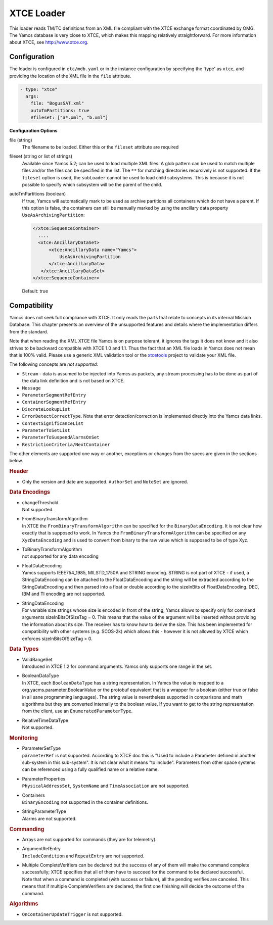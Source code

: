 XTCE Loader
===========

This loader reads TM/TC definitions from an XML file compliant with the XTCE exchange format coordinated by OMG. The Yamcs database is very close to XTCE, which makes this mapping relatively straightforward. For more information about XTCE, see http://www.xtce.org.


Configuration
-------------

The loader is configured in ``etc/mdb.yaml`` or in the instance configuration by specifying the 'type' as ``xtce``, and providing the location of the XML file in the ``file`` attribute.

.. code-block:: yaml

    - type: "xtce"
      args:
        file: "BogusSAT.xml"
        autoTmPartitions: true
        #fileset: ["a*.xml", "b.xml"]
        
**Configuration Options**

file (string)
   The filename to be loaded. Either this or the ``fileset`` attribute are required

fileset (string or list of strings)
   Available since Yamcs 5.2; can be used to load multiple XML files. A glob pattern can be used to match multiple files and/or the files can be specified in the list. The ``**`` for matching directories recursively is not supported. 
   If the ``fileset`` option is used, the ``subLoader`` cannot be used to load child subsystems. This is because it is not possible to specify which subsystem will be the parent of the child.

autoTmPartitions (boolean)
   If true, Yamcs will automatically mark to be used as archive partitions all containers which do not have a parent.
   If this option is false, the containers can still be manually marked by using the  ancillary data property ``UseAsArchivingPartition``:

   .. code-block:: xml

        </xtce:SequenceContainer>
          ....
          <xtce:AncillaryDataSet>
              <xtce:AncillaryData name="Yamcs">
                  UseAsArchivingPartition
              </xtce:AncillaryData>
           </xtce:AncillaryDataSet>
        </xtce:SequenceContainer>    

   Default: true



Compatibility
-------------

Yamcs does not seek full compliance with XTCE. It only reads the parts that relate to concepts in its internal Mission Database. This chapter presents an overview of the unsupported features and details where the implementation differs from the standard.

Note that when reading the XML XTCE file Yamcs is on purpose tolerant, it ignores the tags it does not know and it also strives to be backward compatible with XTCE 1.0 and 1.1. Thus the fact that an XML file loads in Yamcs does not mean that is 100% valid. Please use a generic XML validation tool or the `xtcetools <https://gitlab.com/dovereem/xtcetools>`_ project to validate your XML file.

The following concepts are *not supported*:

* ``Stream`` - data is assumed to be injected into Yamcs as packets, any stream processing has to be done as part of the data link definition and is not based on XTCE.
* ``Message``
* ``ParameterSegmentRefEntry``
* ``ContainerSegmentRefEntry``
* ``DiscreteLookupList``
* ``ErrorDetectCorrectType``. Note that error detection/correction is implemented directly into the Yamcs data links.
* ``ContextSignificanceList``
* ``ParameterToSetList``
* ``ParameterToSuspendAlarmsOnSet``
* ``RestrictionCriteria/NextContainer``

The other elements are supported one way or another, exceptions or changes from the specs are given in the sections below.


.. rubric:: Header

* Only the version and date are supported. ``AuthorSet`` and ``NoteSet`` are ignored.


.. rubric:: Data Encodings

* | changeThreshold
  | Not supported.

* | FromBinaryTransformAlgorithm
  | In XTCE the ``FromBinaryTransformAlgorithm`` can be specified for the ``BinaryDataEncoding``. It is not clear how exactly that is supposed to work. In Yamcs the ``FromBinaryTransformAlgorithm`` can be specified on any ``XyzDataEncoding`` and is used to convert from binary to the raw value which is supposed to be of type Xyz.

* | ToBinaryTransformAlgorithm
  | not supported for any data encoding


* | FloatDataEncoding
  | Yamcs supports IEEE754_1985, MILSTD_1750A and STRING encoding. STRING is not part of XTCE - if used, a StringDataEncoding can be attached to the FloatDataEncoding and the string will be extracted according to the StringDataEncoding and then parsed into a float or double according to the sizeInBits of FloatDataEncoding. DEC, IBM and TI encoding are not supported.

* | StringDataEncoding
  | For variable size strings whose size is encoded in front of the string, Yamcs allows to specify only for command arguments sizeInBitsOfSizeTag = 0. This means that the value of the argument will be inserted without providing the information about its size. The receiver has to know how to derive the size. This has been implemented for compatibility with other systems (e.g. SCOS-2k) which allows this - however it is not allowed by XTCE which enforces sizeInBitsOfSizeTag > 0. 


.. rubric:: Data Types

* | ValidRangeSet
  | Introduced in XTCE 1.2 for command arguments. Yamcs only supports one range in the set.

* | BooleanDataType
  | In XTCE, each ``BooleanDataType`` has a string representation. In Yamcs the value is mapped to a org.yacms.parameter.BooleanValue or the protobuf equivalent that is a wrapper for a boolean (either true or false in all sane programming languages). The string value is nevertheless supported in comparisons and math algorithms but they are converted internally to the boolean value. If you want to get to the string representation from the client, use an ``EnumeratedParameterType``.

* | RelativeTimeDataType
  | Not supported.


.. rubric:: Monitoring

* | ParameterSetType
  | ``parameterRef`` is not supported. According to XTCE doc this is "Used to include a Parameter defined in another sub-system in this sub-system". It is not clear what it means "to include". Parameters from other space systems can be referenced using a fully qualified name or a relative name.

* | ParameterProperties
  | ``PhysicalAddressSet``, ``SystemName`` and ``TimeAssociation`` are not supported.

* | Containers
  | ``BinaryEncoding`` not supported in the container definitions.

* | StringParameterType
  | Alarms are not supported.


.. rubric:: Commanding

* Arrays are not supported for commands (they are for telemetry).
* | ArgumentRefEntry
  | ``IncludeCondition`` and ``RepeatEntry`` are not supported.

* | Multiple CompleteVerifiers can be declared but the success of any of them will make the command complete successfully; XTCE specifies that all of them  have to succeed for the command to be declared successful. 
  | Note that when a command is completed (with success or failure), all the pending verifies are canceled. This means that if multiple CompleteVerifiers are declared, the first one finishing will decide the outcome of the command.



.. rubric:: Algorithms

* ``OnContainerUpdateTrigger`` is not supported.
